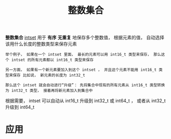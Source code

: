 #+TITLE: 整数集合
#+HTML_HEAD: <link rel="stylesheet" type="text/css" href="../css/main.css" />
#+HTML_LINK_HOME: ./mmap.html
#+OPTIONS: num:nil timestamp:nil ^:nil

*整数集合* _intset_ 用于 *有序*  *无重复* 地保存多个整数值， 根据元素的值， 自动选择该用什么长度的整数类型来保存元素
#+begin_example
  举个例子， 如果在一个 intset 里面， 最长的元素可以用 int16_t 类型来保存， 那么这个 intset 的所有元素都以 int16_t 类型来保存

  另一方面， 如果有一个新元素要加入到这个 intset ， 并且这个元素不能用 int16_t 类型来保存 比如说， 新元素的长度为 int32_t

  那么这个 intset 就会自动进行“升级”： 先将集合中现有的所有元素从 int16_t 类型转换为 int32_t 类型， 接着再将新元素加入到集合中
#+end_example

根据需要， intset 可以自动从 int16_t 升级到 int32_t 或 int64_t ， 或者从 int32_t 升级到 int64_t 
* 应用
